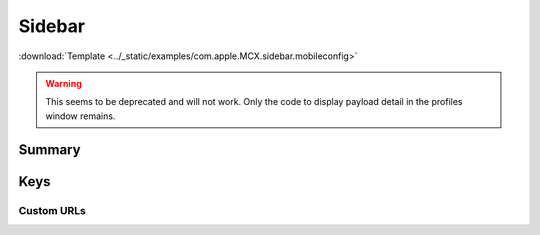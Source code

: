 .. _payloadtype-com.apple.MCX.sidebar:

Sidebar
=======
:download:`Template <../_static/examples/com.apple.MCX.sidebar.mobileconfig>`

.. warning:: This seems to be deprecated and will not work. Only the code to display payload detail in the profiles
    window remains.

Summary
-------

.. pfmheader:: manifests/manual/com.apple.MCX.sidebar manifest.plist
.. pfm:: manifests/manual/com.apple.MCX.sidebar manifest.plist

Keys
----

.. pfmkey:: shouldAddNetworkHome manifests/manual/com.apple.MCX.sidebar manifest.plist
.. pfmkey:: shouldAddUserHome manifests/manual/com.apple.MCX.sidebar manifest.plist
.. pfmkey:: hideiCloudDrive manifests/manual/com.apple.MCX.sidebar manifest.plist
.. pfmkey:: customBaseURLs manifests/manual/com.apple.MCX.sidebar manifest.plist
.. pfmkey:: SidebarDestination manifests/manual/com.apple.MCX.sidebar manifest.plist

Custom URLs
^^^^^^^^^^^

.. pfm:: manifests/manual/com.apple.MCX.sidebar manifest.plist
    :key: customBaseURLs
